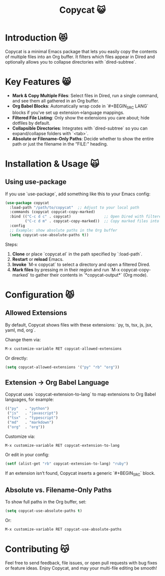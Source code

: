 #+TITLE: Copycat 😺

* Introduction 😻
Copycat is a minimal Emacs package that lets you easily copy the contents of multiple
files into an Org buffer. It filters which files appear in Dired and optionally allows you to collapse directories with `dired-subtree`.

* Key Features 😸
- *Mark & Copy Multiple Files*: Select files in Dired, run a single command,
  and see them all gathered in an Org buffer.
- *Org Babel Blocks*: Automatically wrap code in `#+BEGIN_SRC LANG` blocks
  if you’ve set up extension→language mappings.
- *Filtered File Listing*: Only show the extensions you care about; hide
  dotfiles by default.
- *Collapsible Directories*: Integrates with `dired-subtree` so you can
  expand/collapse folders with `<tab>`.
- *Absolute or Filename-Only Paths*: Decide whether to show the entire path
  or just the filename in the “FILE:” heading.

* Installation & Usage 🙀

** Using use-package
If you use `use-package`, add something like this to your Emacs config:

#+BEGIN_SRC emacs-lisp
(use-package copycat
  :load-path "/path/to/copycat"  ;; Adjust to your local path
  :commands (copycat copycat-copy-marked)
  :bind (("C-c d c" . copycat)               ;; Open Dired with filtered files
         ("C-c d m" . copycat-copy-marked))  ;; Copy marked files into Org buffer
  :config
  ;; Example: show absolute paths in the Org buffer
  (setq copycat-use-absolute-paths t))
#+END_SRC

Steps:
1. *Clone* or place `copycat.el` in the path specified by `:load-path`.
2. *Restart* or **reload** Emacs.
3. *Invoke* `M-x copycat` to select a directory and open a filtered Dired.
4. *Mark files* by pressing m in their region and run `M-x copycat-copy-marked` to gather their contents
   in `*copycat-output*` (Org mode).

* Configuration 😾

** Allowed Extensions
By default, Copycat shows files with these extensions:
`py, ts, tsx, js, jsx, yaml, md, org`.

Change them via:
#+BEGIN_SRC emacs-lisp
M-x customize-variable RET copycat-allowed-extensions
#+END_SRC
Or directly:
#+BEGIN_SRC emacs-lisp
(setq copycat-allowed-extensions '("py" "rb" "org"))
#+END_SRC

** Extension → Org Babel Language
Copycat uses `copycat-extension-to-lang` to map extensions to Org Babel
languages, for example:
#+BEGIN_SRC emacs-lisp
(("py"   . "python")
 ("js"   . "javascript")
 ("tsx"  . "typescript")
 ("md"   . "markdown")
 ("org"  . "org"))
#+END_SRC

Customize via:
#+BEGIN_SRC emacs-lisp
M-x customize-variable RET copycat-extension-to-lang
#+END_SRC

Or edit in your config:
#+BEGIN_SRC emacs-lisp
(setf (alist-get "rb" copycat-extension-to-lang) "ruby")
#+END_SRC

If an extension isn’t found, Copycat inserts a generic `#+BEGIN_SRC` block.

** Absolute vs. Filename-Only Paths
To show full paths in the Org buffer, set:
#+BEGIN_SRC emacs-lisp
(setq copycat-use-absolute-paths t)
#+END_SRC
Or:
#+BEGIN_SRC emacs-lisp
M-x customize-variable RET copycat-use-absolute-paths
#+END_SRC

* Contributing 😽
Feel free to send feedback, file issues, or open pull requests with bug fixes or
feature ideas. Enjoy Copycat, and may your multi-file editing be smooth!
